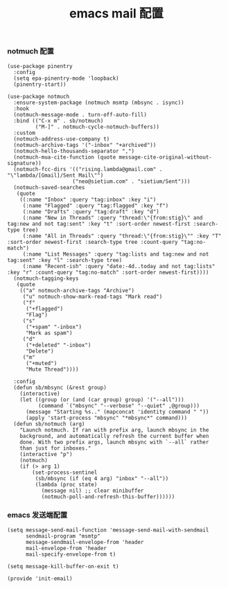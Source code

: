 #+TITLE:  emacs mail 配置
#+AUTHOR: 孙建康（rising.lambda）
#+EMAIL:  rising.lambda@gmail.com

#+DESCRIPTION: emacs mail 配置文件
#+PROPERTY:    header-args        :mkdirp yes
#+OPTIONS:     num:nil toc:nil todo:nil tasks:nil tags:nil
#+OPTIONS:     skip:nil author:nil email:nil creator:nil timestamp:nil
#+INFOJS_OPT:  view:nil toc:nil ltoc:t mouse:underline buttons:0 path:http://orgmode.org/org-info.js

*** notmuch 配置
    #+BEGIN_SRC elisp :eval never :exports code :tangle (m/resolve "${m/xdg.conf.d}/emacs/lisp/init-email.el") :comments link
      (use-package pinentry
        :config
        (setq epa-pinentry-mode 'loopback)
        (pinentry-start))

      (use-package notmuch
        :ensure-system-package (notmuch msmtp (mbsync . isync))
        :hook
        (notmuch-message-mode . turn-off-auto-fill)
        :bind (("C-x m" . sb/notmuch)
               ("M-]" . notmuch-cycle-notmuch-buffers))
        :custom
        (notmuch-address-use-company t)
        (notmuch-archive-tags '("-inbox" "+archived"))
        (notmuch-hello-thousands-separator ",")
        (notmuch-mua-cite-function (quote message-cite-original-without-signature))
        (notmuch-fcc-dirs '(("rising.lambda@gmail.com" . "\"lambda/[Gmail]/Sent Mail\"")
                           ("neo@sietium.com" . "sietium/Sent")))
        (notmuch-saved-searches
         (quote
          ((:name "Inbox" :query "tag:inbox" :key "i")
           (:name "Flagged" :query "tag:flagged" :key "f")
           (:name "Drafts" :query "tag:draft" :key "d")
           (:name "New in Threads" :query "thread:\"{from:stig}\" and tag:new and not tag:sent" :key "t" :sort-order newest-first :search-type tree)
           (:name "All in Threads" :query "thread:\"{from:stig}\"" :key "T" :sort-order newest-first :search-type tree :count-query "tag:no-match")
           (:name "List Messages" :query "tag:lists and tag:new and not tag:sent" :key "l" :search-type tree)
           (:name "Recent-ish" :query "date:-4d..today and not tag:lists" :key "r" :count-query "tag:no-match" :sort-order newest-first))))
        (notmuch-tagging-keys
         (quote
          (("a" notmuch-archive-tags "Archive")
           ("u" notmuch-show-mark-read-tags "Mark read")
           ("f"
            ("+flagged")
            "Flag")
           ("s"
            ("+spam" "-inbox")
            "Mark as spam")
           ("d"
            ("+deleted" "-inbox")
            "Delete")
           ("m"
            ("+muted")
            "Mute Thread"))))

        :config
        (defun sb/mbsync (&rest group)
          (interactive)
          (let ((group (or (and (car group) group) '("--all")))
                (command `("mbsync" "--verbose" "--quiet" ,@group)))
            (message "Starting %s.." (mapconcat 'identity command " "))
            (apply 'start-process "mbsync" "*mbsync*" command)))
        (defun sb/notmuch (arg)
          "Launch notmuch. If ran with prefix arg, launch mbsync in the
          background, and automatically refresh the current buffer when
          done. With two prefix args, launch mbsync with `--all` rather
          than just for inboxes."
          (interactive "p")
          (notmuch)
          (if (> arg 1)
              (set-process-sentinel
               (sb/mbsync (if (eq 4 arg) "inbox" "--all"))
               (lambda (proc state)
                 (message nil) ;; clear minibuffer
                 (notmuch-poll-and-refresh-this-buffer))))))
    #+END_SRC

*** emacs 发送端配置
    #+BEGIN_SRC elisp :eval never :exports code :tangle (m/resolve "${m/xdg.conf.d}/emacs/lisp/init-email.el") :comments link
      (setq message-send-mail-function 'message-send-mail-with-sendmail
            sendmail-program "msmtp"
            message-sendmail-envelope-from 'header
            mail-envelope-from 'header
            mail-specify-envelope-from t)

      (setq message-kill-buffer-on-exit t)
    #+END_SRC

    #+BEGIN_SRC elisp :eval never :exports code :tangle (m/resolve "${m/xdg.conf.d}/emacs/lisp/init-email.el") :comments link
      (provide 'init-email)
    #+END_SRC
